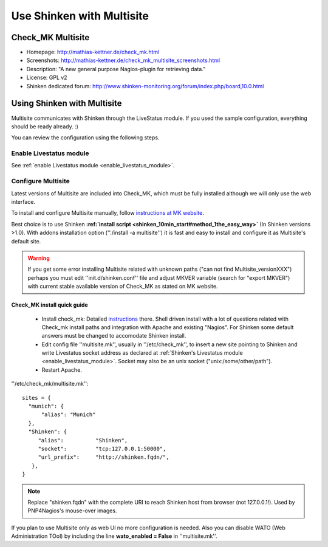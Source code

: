 .. _use_with_multisite:


==========================
Use Shinken with Multisite
==========================


Check_MK Multisite 
-------------------




.. image:: /_static/images/multisite.png
   :scale: 90 %


* Homepage: http://mathias-kettner.de/check_mk.html
* Screenshots: http://mathias-kettner.de/check_mk_multisite_screenshots.html
* Description: "A new general purpose Nagios-plugin for retrieving data."
* License: GPL v2
* Shinken dedicated forum: http://www.shinken-monitoring.org/forum/index.php/board,10.0.html


Using Shinken with Multisite 
-----------------------------


Multisite communicates with Shinken through the LiveStatus module. If you used the sample configuration, everything should be ready already. :)

You can review the configuration using the following steps.



Enable Livestatus module 
~~~~~~~~~~~~~~~~~~~~~~~~~


See :ref:`enable Livestatus module <enable_livestatus_module>`.



Configure Multisite 
~~~~~~~~~~~~~~~~~~~~


Latest versions of Multisite are included into Check_MK, which must be fully installed although we will only use the web interface.

To install and configure Multisite manually, follow `instructions at MK website`_.

Best choice is to use Shinken **:ref:`install script <shinken_10min_start#method_1the_easy_way>`** (In Shinken versions >1.0). With addons installation option (''./install -a multisite'') it is fast and easy to install and configure it as Multisite's default site.

.. warning::  If you get some error installing Multisite related with unknown paths ("can not find Multisite_versionXXX") perhaps you must edit ''init.d/shinken.conf'' file and adjust MKVER variable (search for "export MKVER") with current stable available version of Check_MK as stated on MK website.




Check_MK install quick guide 
*****************************


  - Install check_mk: Detailed `instructions`_ there. Shell driven install with a lot of questions related with Check_mk install paths and integration with Apache and existing "Nagios". For Shinken some default answers must be changed to accomodate Shinken install.
  - Edit config file ''multisite.mk'', usually in ''/etc/check_mk'', to insert a new site pointing to Shinken and write Livestatus socket address as declared at :ref:`Shinken's Livestatus module <enable_livestatus_module>`. Socket may also be an unix socket ("unix:/some/other/path").
  - Restart Apache.

''/etc/check_mk/multisite.mk'':

::

    sites = {
      "munich": {
          "alias": "Munich"
      },
      "Shinken": {
         "alias":          "Shinken",
         "socket":         "tcp:127.0.0.1:50000",
         "url_prefix":     "http://shinken.fqdn/",
       },
    }


.. note::  Replace "shinken.fqdn" with the complete URI to reach Shinken host from browser (not 127.0.0.1!). Used by PNP4Nagios's mouse-over images.

If you plan to use Multisite only as web UI no more configuration is needed. Also you can disable WATO (Web Administration TOol) by including the line **wato_enabled = False** in ''multisite.mk''.


.. _instructions at MK website: http://mathias-kettner.de/checkmk_multisite_setup.html
.. _instructions: http://mathias-kettner.de/checkmk_getting_started.html
